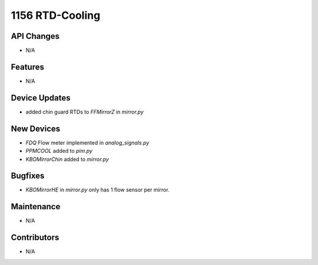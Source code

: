1156 RTD-Cooling
#################

API Changes
-----------
- N/A

Features
--------
- N/A

Device Updates
--------------
- added chin guard RTDs to `FFMirrorZ` in `mirror.py`

New Devices
-----------
- `FDQ` Flow meter implemented in `analog_signals.py`
- `PPMCOOL` added to `pim.py`
- `KBOMirrorChin` added to `mirror.py`

Bugfixes
--------
- `KBOMirrorHE` in `mirror.py` only has 1 flow sensor per mirror.

Maintenance
-----------
- N/A

Contributors
------------
- N/A
